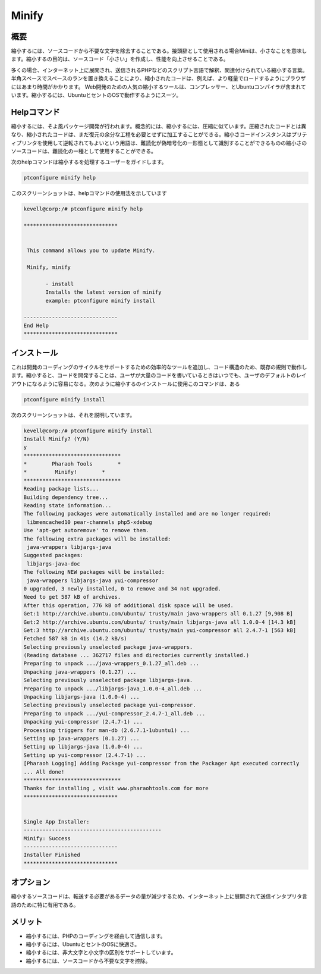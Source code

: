 =========
Minify
=========

概要
------------------

縮小するには、ソースコードから不要な文字を除去することである。接頭辞として使用される場合Miniは、小さなことを意味します。縮小するの目的は、ソースコード「小さい」を作成し、性能を向上させることである。

多くの場合、インターネット上に展開され、送信されるPHPなどのスクリプト言語で解釈、関連付けられている縮小する言葉。半角スペースでスペースのランを置き換えることにより、縮小されたコードは、例えば、より軽量でロードするようにブラウザにはあまり時間がかかります。 Web開発のための人気の縮小するツールは、コンプレッサー、とUbuntuコンパイラが含まれています。縮小するには、UbuntuとセントのOSで動作するようにスーツ。

Helpコマンド
-----------------------

縮小するには、そよ風パッケージ開発が行われます。概念的には、縮小するには、圧縮に似ています。圧縮されたコードとは異なり、縮小されたコードは、まだ復元の余分な工程を必要とせずに加工することができる。縮小さコードインスタンスはプリティプリンタを使用して逆転されてもよいという用語は、難読化が偽暗号化の一形態として識別することができるものの縮小さのソースコードは、難読化の一種として使用することができる。

次のhelpコマンドは縮小するを処理するユーザーをガイドします。

.. code-block:: bash 

	ptconfigure minify help 

このスクリーンショットは、helpコマンドの使用法を示しています

.. code-block:: bash 

 kevell@corp:/# ptconfigure minify help 

 ****************************** 


  This command allows you to update Minify. 

  Minify, minify 

        - install 
        Installs the latest version of minify 
        example: ptconfigure minify install 

 ------------------------------ 
 End Help 
 ******************************        

インストール
------------------

これは開発のコーディングのサイクルをサポートするための効率的なツールを追加し、コード構造のため、既存の規則で動作します。縮小すると、コードを開発することは、ユーザが大量のコードを書いているときはいつでも、ユーザのデフォルトのレイアウトになるように容易になる。次のように縮小するのインストールに使用このコマンドは、ある

.. code-block:: bash 

	ptconfigure minify install 

次のスクリーンショットは、それを説明しています。

.. code-block:: bash



 kevell@corp:/# ptconfigure minify install 
 Install Minify? (Y/N) 
 y 
 ******************************* 
 *        Pharaoh Tools        * 
 *         Minify!        * 
 ******************************* 
 Reading package lists... 
 Building dependency tree... 
 Reading state information... 
 The following packages were automatically installed and are no longer required: 
  libmemcached10 pear-channels php5-xdebug 
 Use 'apt-get autoremove' to remove them. 
 The following extra packages will be installed: 
  java-wrappers libjargs-java 
 Suggested packages: 
  libjargs-java-doc 
 The following NEW packages will be installed: 
  java-wrappers libjargs-java yui-compressor 
 0 upgraded, 3 newly installed, 0 to remove and 34 not upgraded. 
 Need to get 587 kB of archives. 
 After this operation, 776 kB of additional disk space will be used. 
 Get:1 http://archive.ubuntu.com/ubuntu/ trusty/main java-wrappers all 0.1.27 [9,908 B] 
 Get:2 http://archive.ubuntu.com/ubuntu/ trusty/main libjargs-java all 1.0.0-4 [14.3 kB] 
 Get:3 http://archive.ubuntu.com/ubuntu/ trusty/main yui-compressor all 2.4.7-1 [563 kB] 
 Fetched 587 kB in 41s (14.2 kB/s) 
 Selecting previously unselected package java-wrappers. 
 (Reading database ... 362717 files and directories currently installed.) 
 Preparing to unpack .../java-wrappers_0.1.27_all.deb ... 
 Unpacking java-wrappers (0.1.27) ... 
 Selecting previously unselected package libjargs-java. 
 Preparing to unpack .../libjargs-java_1.0.0-4_all.deb ... 
 Unpacking libjargs-java (1.0.0-4) ... 
 Selecting previously unselected package yui-compressor. 
 Preparing to unpack .../yui-compressor_2.4.7-1_all.deb ... 
 Unpacking yui-compressor (2.4.7-1) ... 
 Processing triggers for man-db (2.6.7.1-1ubuntu1) ... 
 Setting up java-wrappers (0.1.27) ... 
 Setting up libjargs-java (1.0.0-4) ... 
 Setting up yui-compressor (2.4.7-1) ... 
 [Pharaoh Logging] Adding Package yui-compressor from the Packager Apt executed correctly 
 ... All done! 
 ******************************* 
 Thanks for installing , visit www.pharaohtools.com for more 
 ****************************** 


 Single App Installer: 
 -------------------------------------------- 
 Minify: Success 
 ------------------------------ 
 Installer Finished 
 ****************************** 


オプション
------------

縮小するソースコードは、転送する必要があるデータの量が減少するため、インターネット上に展開されて送信インタプリタ言語のために特に有用である。

.. cssclass:: table-bordered 

 +-------------------------+---------------------------------+-------------+-----------------------------------------------------------+
 | パラメータ              | 代替パラメータ                  | オプション  | 注釈                                                      |
 +=========================+=================================+=============+===========================================================+
 |Install minify? (Y/N)    | minify , Minify                 | Y           | それはptconfigure下に縮小するがインストールされます       |
 +-------------------------+---------------------------------+-------------+-----------------------------------------------------------+
 |Install minify? (Y/N)    | minify , Minify                 | N           | システム出口インストール|                                 |
 +-------------------------+---------------------------------+-------------+-----------------------------------------------------------+




メリット
------------

* 縮小するには、PHPのコーディングを経由して通信します。
* 縮小するには、UbuntuとセントのOSに快適さ。
* 縮小するには、非大文字と小文字の区別をサポートしています。
* 縮小するには、ソースコードから不要な文字を控除。

